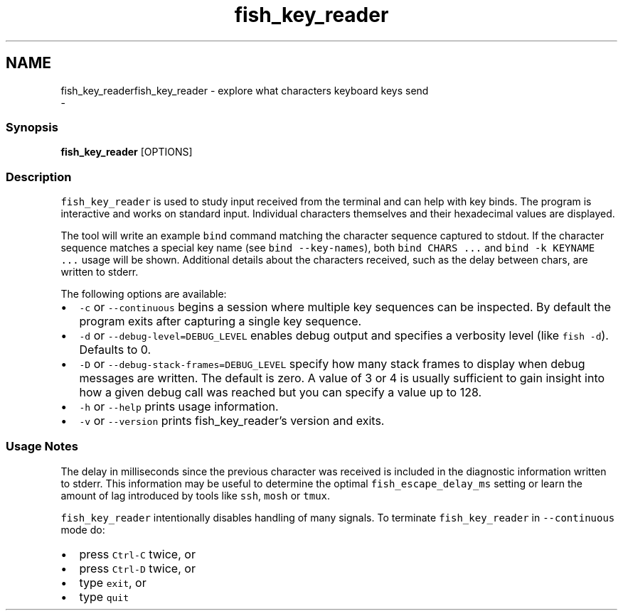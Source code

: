 .TH "fish_key_reader" 1 "Sat Dec 23 2017" "Version 2.7.1" "fish" \" -*- nroff -*-
.ad l
.nh
.SH NAME
fish_key_readerfish_key_reader - explore what characters keyboard keys send 
 \- 
.PP
.SS "Synopsis"
.PP
.nf

\fBfish_key_reader\fP [OPTIONS]
.fi
.PP
.SS "Description"
\fCfish_key_reader\fP is used to study input received from the terminal and can help with key binds\&. The program is interactive and works on standard input\&. Individual characters themselves and their hexadecimal values are displayed\&.
.PP
The tool will write an example \fCbind\fP command matching the character sequence captured to stdout\&. If the character sequence matches a special key name (see \fCbind --key-names\fP), both \fCbind CHARS \&.\&.\&.\fP and \fCbind -k KEYNAME \&.\&.\&.\fP usage will be shown\&. Additional details about the characters received, such as the delay between chars, are written to stderr\&.
.PP
The following options are available:
.PP
.IP "\(bu" 2
\fC-c\fP or \fC--continuous\fP begins a session where multiple key sequences can be inspected\&. By default the program exits after capturing a single key sequence\&.
.IP "\(bu" 2
\fC-d\fP or \fC--debug-level=DEBUG_LEVEL\fP enables debug output and specifies a verbosity level (like \fCfish -d\fP)\&. Defaults to 0\&.
.IP "\(bu" 2
\fC-D\fP or \fC--debug-stack-frames=DEBUG_LEVEL\fP specify how many stack frames to display when debug messages are written\&. The default is zero\&. A value of 3 or 4 is usually sufficient to gain insight into how a given debug call was reached but you can specify a value up to 128\&.
.IP "\(bu" 2
\fC-h\fP or \fC--help\fP prints usage information\&.
.IP "\(bu" 2
\fC-v\fP or \fC--version\fP prints fish_key_reader's version and exits\&.
.PP
.SS "Usage Notes"
The delay in milliseconds since the previous character was received is included in the diagnostic information written to stderr\&. This information may be useful to determine the optimal \fCfish_escape_delay_ms\fP setting or learn the amount of lag introduced by tools like \fCssh\fP, \fCmosh\fP or \fCtmux\fP\&.
.PP
\fCfish_key_reader\fP intentionally disables handling of many signals\&. To terminate \fCfish_key_reader\fP in \fC--continuous\fP mode do:
.PP
.IP "\(bu" 2
press \fCCtrl-C\fP twice, or
.IP "\(bu" 2
press \fCCtrl-D\fP twice, or
.IP "\(bu" 2
type \fCexit\fP, or
.IP "\(bu" 2
type \fCquit\fP 
.PP


